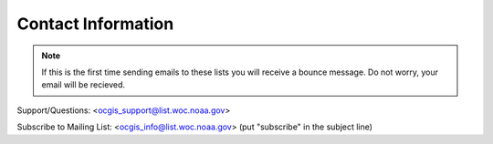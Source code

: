 .. _contact_information:

Contact Information
===================

.. note:: If this is the first time sending emails to these lists you will receive a bounce message. Do not worry, your email will be recieved.

Support/Questions: <ocgis_support@list.woc.noaa.gov>

Subscribe to Mailing List: <`ocgis_info@list.woc.noaa.gov`_> (put "subscribe" in the subject line)

.. _ocgis_info@list.woc.noaa.gov: mailto:ocgis_info@list.woc.noaa.gov?subject=subscribe
